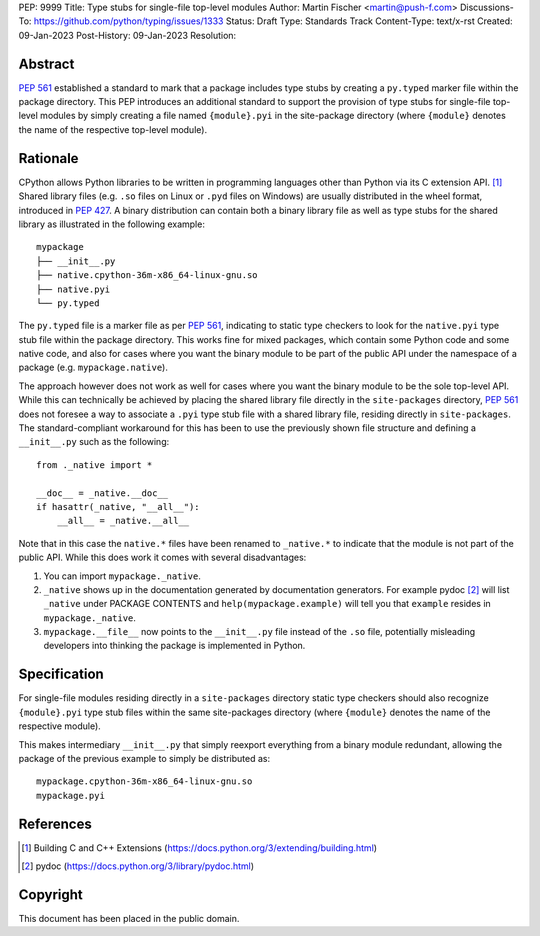 PEP: 9999
Title: Type stubs for single-file top-level modules
Author: Martin Fischer <martin@push-f.com>
Discussions-To: https://github.com/python/typing/issues/1333
Status: Draft
Type: Standards Track
Content-Type: text/x-rst
Created: 09-Jan-2023
Post-History: 09-Jan-2023
Resolution:


Abstract
========

:pep:`561` established a standard to mark that a package includes
type stubs by creating a ``py.typed`` marker file within the package
directory. This PEP introduces an additional standard to support the
provision of type stubs for single-file top-level modules by simply
creating a file named ``{module}.pyi`` in the site-package directory
(where ``{module}`` denotes the name of the respective top-level
module).


Rationale
=========

CPython allows Python libraries to be written in programming languages
other than Python via its C extension API. [1]_ Shared library files
(e.g. ``.so`` files on Linux or ``.pyd`` files on Windows) are usually
distributed in the wheel format, introduced in :pep:`427`.  A binary
distribution can contain both a binary library file as well as type
stubs for the shared library as illustrated in the following example::

    mypackage
    ├── __init__.py
    ├── native.cpython-36m-x86_64-linux-gnu.so
    ├── native.pyi
    └── py.typed

The ``py.typed`` file is a marker file as per :pep:`561`, indicating to
static type checkers to look for the ``native.pyi`` type stub file
within the package directory.  This works fine for mixed packages, which
contain some Python code and some native code, and also for cases where
you want the binary module to be part of the public API under the
namespace of a package (e.g.  ``mypackage.native``).

The approach however does not work as well for cases where you want
the binary module to be the sole top-level API. While this can
technically be achieved by placing the shared library file directly
in the ``site-packages`` directory, :pep:`561` does not foresee a way
to associate a ``.pyi`` type stub file with a shared library file,
residing directly in ``site-packages``.
The standard-compliant workaround for this has been to use the
previously shown file structure and defining a ``__init__.py``
such as the following::

  from ._native import *

  __doc__ = _native.__doc__
  if hasattr(_native, "__all__"):
      __all__ = _native.__all__

Note that in this case the ``native.*`` files have been renamed to
``_native.*`` to indicate that the module is not part of the public API.
While this does work it comes with several disadvantages:

1. You can import ``mypackage._native``.
2. ``_native`` shows up in the documentation generated by documentation
   generators. For example pydoc [2]_ will list ``_native`` under
   PACKAGE CONTENTS and ``help(mypackage.example)`` will tell you that
   ``example`` resides in ``mypackage._native``.
3. ``mypackage.__file__`` now points to the ``__init__.py`` file instead
   of the ``.so`` file, potentially misleading developers into thinking
   the package is implemented in Python.

Specification
=============

For single-file modules residing directly in a ``site-packages``
directory static type checkers should also recognize ``{module}.pyi``
type stub files within the same site-packages directory (where
``{module}`` denotes the name of the respective module).

This makes intermediary ``__init__.py`` that simply reexport everything
from a binary module redundant, allowing the package of the previous
example to simply be distributed as::

  mypackage.cpython-36m-x86_64-linux-gnu.so
  mypackage.pyi

References
==========
.. [1] Building C and C++ Extensions
   (https://docs.python.org/3/extending/building.html)

.. [2] pydoc
   (https://docs.python.org/3/library/pydoc.html)

Copyright
=========

This document has been placed in the public domain.

